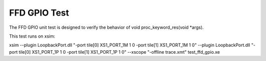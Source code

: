#################
FFD GPIO Test
#################

The FFD GPIO unit test is designed to verify the behavior of void proc_keyword_res(void *args).

This test runs on xsim:

xsim --plugin LoopbackPort.dll "-port tile[0] XS1_PORT_1M 1 0 -port tile[1] XS1_PORT_1M 1 0" --plugin LoopbackPort.dll "-port tile[0] XS1_PORT_1P 1 0 -port tile[1] XS1_PORT_1P 1 0" --xscope "-offline trace.xmt" test_ffd_gpio.xe 
